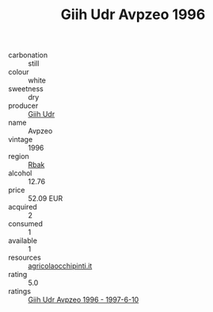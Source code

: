 :PROPERTIES:
:ID:                     53255df0-ef23-4294-ad5b-9f1975cd1881
:END:
#+TITLE: Giih Udr Avpzeo 1996

- carbonation :: still
- colour :: white
- sweetness :: dry
- producer :: [[id:38c8ce93-379c-4645-b249-23775ff51477][Giih Udr]]
- name :: Avpzeo
- vintage :: 1996
- region :: [[id:77991750-dea6-4276-bb68-bc388de42400][Rbak]]
- alcohol :: 12.76
- price :: 52.09 EUR
- acquired :: 2
- consumed :: 1
- available :: 1
- resources :: [[http://www.agricolaocchipinti.it/it/vinicontrada][agricolaocchipinti.it]]
- rating :: 5.0
- ratings :: [[id:bcffce3d-27f5-44ce-a626-61a689280154][Giih Udr Avpzeo 1996 - 1997-6-10]]


